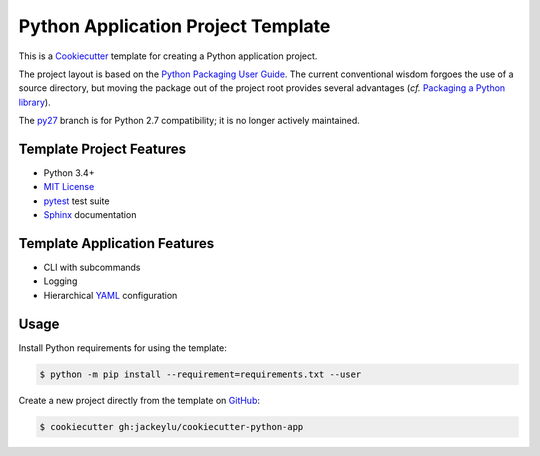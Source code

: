 ===================================
Python Application Project Template
===================================

.. _travis: https://travis-ci.org/mdklatt/cookiecutter-python-app
.. |travis.png| image:: https://travis-ci.org/mdklatt/cookiecutter-python-app.png?branch=py34
   :alt: Travis CI build status
   :target: `travis`_

|travis.png|

.. _Cookiecutter: http://cookiecutter.readthedocs.org
.. _Python Packaging User Guide: https://packaging.python.org/en/latest/distributing.html#configuring-your-project
.. _Packaging a Python library: http://blog.ionelmc.ro/2014/05/25/python-packaging


This is a `Cookiecutter`_ template for creating a Python application project.

The project layout is based on the `Python Packaging User Guide`_. The current
conventional wisdom forgoes the use of a source directory, but moving the 
package out of the project root provides several advantages (*cf.* 
`Packaging a Python library`_).


.. _py27: https://github.com/mdklatt/cookiecutter-python-app/tree/py27

The `py27`_ branch is for Python 2.7 compatibility; it is no longer actively
maintained.
 

Template Project Features
=========================

.. _pytest: http://pytest.org
.. _Sphinx: http://sphinx-doc.org
.. _MIT License: http://choosealicense.com/licenses/mit

- Python 3.4+
- `MIT License`_
- `pytest`_ test suite
- `Sphinx`_ documentation


Template Application Features
=============================

.. _YAML: http://pyyaml.org/wiki/PyYAML

- CLI with subcommands
- Logging
- Hierarchical `YAML`_ configuration


Usage
=====

.. _GitHub: https://github.com/mdklatt/cookiecutter-python-app


Install Python requirements for using the template:

.. code-block:: console

    $ python -m pip install --requirement=requirements.txt --user 


Create a new project directly from the template on `GitHub`_:

.. code-block:: console
   
    $ cookiecutter gh:jackeylu/cookiecutter-python-app
